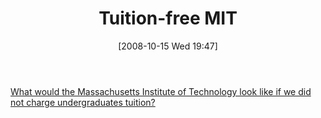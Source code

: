 #+POSTID: 894
#+DATE: [2008-10-15 Wed 19:47]
#+OPTIONS: toc:nil num:nil todo:nil pri:nil tags:nil ^:nil TeX:nil
#+CATEGORY: Link
#+TAGS: Learning, Teaching, philosophy
#+TITLE: Tuition-free MIT

[[http://philip.greenspun.com/school/tuition-free-mit.html][What would the Massachusetts Institute of Technology look like if we did not charge undergraduates tuition?]]



